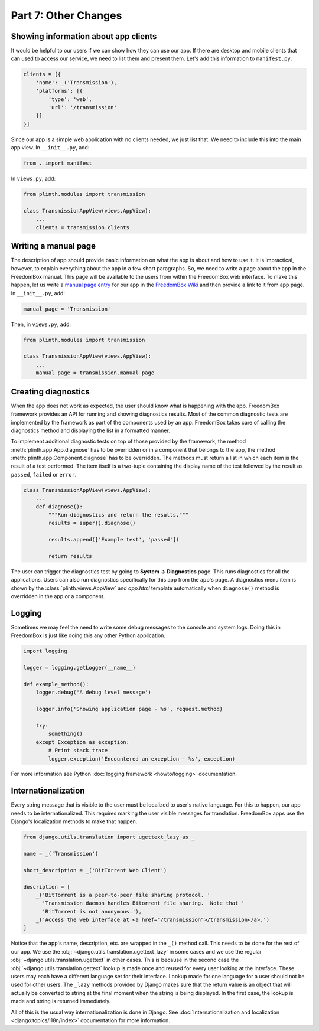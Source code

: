 .. SPDX-License-Identifier: CC-BY-SA-4.0

Part 7: Other Changes
---------------------

Showing information about app clients
^^^^^^^^^^^^^^^^^^^^^^^^^^^^^^^^^^^^^

It would be helpful to our users if we can show how they can use our app. If
there are desktop and mobile clients that can used to access our service, we
need to list them and present them. Let's add this information to
``manifest.py``.

.. code-block:: python3

  clients = [{
      'name': _('Transmission'),
      'platforms': [{
          'type': 'web',
          'url': '/transmission'
      }]
  }]

Since our app is a simple web application with no clients needed, we just list
that. We need to include this into the main app view. In ``__init__.py``, add:

.. code-block:: python3

   from . import manifest

In ``views.py``, add:

.. code-block:: python3

  from plinth.modules import transmission

  class TransmissionAppView(views.AppView):
      ...
      clients = transmission.clients

Writing a manual page
^^^^^^^^^^^^^^^^^^^^^

The description of app should provide basic information on what the app is about
and how to use it. It is impractical, however, to explain everything about the
app in a few short paragraphs. So, we need to write a page about the app in the
FreedomBox manual. This page will be available to the users from within the
FreedomBox web interface. To make this happen, let us write a `manual page entry
<https://wiki.debian.org/FreedomBox/Manual/Transmission>`_ for our app in the
`FreedomBox Wiki <https://wiki.debian.org/FreedomBox/Manual>`_ and then provide
a link to it from app page. In ``__init__.py``, add:

.. code-block:: python3

  manual_page = 'Transmission'

Then, in ``views.py``, add:

.. code-block:: python3

  from plinth.modules import transmission

  class TransmissionAppView(views.AppView):
      ...
      manual_page = transmission.manual_page

Creating diagnostics
^^^^^^^^^^^^^^^^^^^^

When the app does not work as expected, the user should know what is happening
with the app. FreedomBox framework provides an API for running and showing
diagnostics results. Most of the common diagnostic tests are implemented by the
framework as part of the components used by an app. FreedomBox takes care of
calling the diagnostics method and displaying the list in a formatted manner.

To implement additional diagnostic tests on top of those provided by the
framework, the method :meth:`plinth.app.App.diagnose` has to be overridden or in
a component that belongs to the app, the method
:meth:`plinth.app.Component.diagnose` has to be overridden. The methods must
return a list in which each item is the result of a test performed. The item
itself is a two-tuple containing the display name of the test followed by the
result as ``passed``, ``failed`` or ``error``.

.. code-block:: python3

  class TransmissionAppView(views.AppView):
      ...
      def diagnose():
          """Run diagnostics and return the results."""
          results = super().diagnose()

          results.append(['Example test', 'passed'])

          return results

The user can trigger the diagnostics test by going to **System -> Diagnostics**
page. This runs diagnostics for all the applications. Users can also run
diagnostics specifically for this app from the app's page. A diagnostics menu
item is shown by the :class:`plinth.views.AppView` and `app.html` template
automatically when ``diagnose()`` method is overridden in the app or a
component.

Logging
^^^^^^^

Sometimes we may feel the need to write some debug messages to the console and
system logs. Doing this in FreedomBox is just like doing this any other Python
application.

.. code-block:: python3

  import logging

  logger = logging.getLogger(__name__)

  def example_method():
      logger.debug('A debug level message')

      logger.info('Showing application page - %s', request.method)

      try:
          something()
      except Exception as exception:
          # Print stack trace
          logger.exception('Encountered an exception - %s', exception)

For more information see Python :doc:`logging framework <howto/logging>`
documentation.

Internationalization
^^^^^^^^^^^^^^^^^^^^

Every string message that is visible to the user must be localized to user's
native language. For this to happen, our app needs to be internationalized. This
requires marking the user visible messages for translation. FreedomBox apps use
the Django's localization methods to make that happen.

.. code-block:: python3

  from django.utils.translation import ugettext_lazy as _

  name = _('Transmission')

  short_description = _('BitTorrent Web Client')

  description = [
      _('BitTorrent is a peer-to-peer file sharing protocol. '
        'Transmission daemon handles Bitorrent file sharing.  Note that '
        'BitTorrent is not anonymous.'),
      _('Access the web interface at <a href="/transmission">/transmission</a>.')
  ]

Notice that the app's name, description, etc. are wrapped in the ``_()`` method
call. This needs to be done for the rest of our app. We use the
:obj:`~django.utils.translation.ugettext_lazy` in some cases and we use the
regular :obj:`~django.utils.translation.ugettext` in other cases. This is
because in the second case the :obj:`~django.utils.translation.gettext` lookup
is made once and reused for every user looking at the interface. These users may
each have a different language set for their interface. Lookup made for one
language for a user should not be used for other users. The ``_lazy`` methods
provided by Django makes sure that the return value is an object that will
actually be converted to string at the final moment when the string is being
displayed. In the first case, the lookup is made and string is returned
immediately.

All of this is the usual way internationalization is done in Django. See
:doc:`Internationalization and localization <django:topics/i18n/index>`
documentation for more information.
